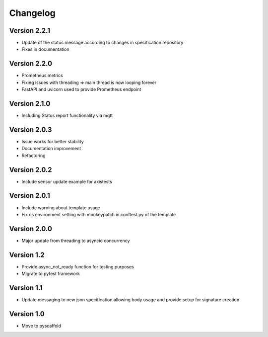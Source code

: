 #########
Changelog
#########

Version 2.2.1
=============
- Update of the status message according to changes in specification repository
- Fixes in documentation

Version 2.2.0
=============
- Prometheus metrics
- Fixing issues with threading => main thread is now looping forever
- FastAPI and uvicorn used to provide Prometheus endpoint

Version 2.1.0
=============
- Including Status report functionality via mqtt

Version 2.0.3
=============
- Issue works for better stability
- Documentation improvement
- Refactoring

Version 2.0.2
=============
- Include sensor update example for axistests

Version 2.0.1
=============
- Include warning about template usage
- Fix os environment setting with monkeypatch in conftest.py of the template

Version 2.0.0
=============
- Major update from threading to asyncio concurrency

Version 1.2
===========
- Provide async_not_ready function for testing purposes
- Migrate to pytest framework

Version 1.1
===========

- Update messaging to new json specification allowing body usage and provide setup for signature creation

Version 1.0
===========

- Move to pyscaffold
